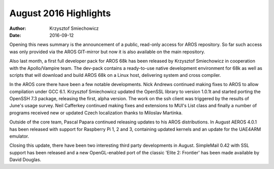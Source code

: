======================
August 2016 Highlights
======================

:Author:   Krzysztof Smiechowicz
:Date:     2016-09-12

Opening this news summary is the announcement of a public, read-only access 
for AROS repository. So far such access was only provided via the AROS 
GIT-mirror but now it is also available on the main repository.

Also last month, a first full developer pack for AROS 68k has been
released by Krzysztof Smiechowicz in cooperation with the Apollo/Vampire
team. The dev-pack contains a ready-to-use native development environment
for 68k as well as scripts that will download and build AROS 68k on a
Linux host, delivering system and cross compiler.

In the AROS core there have been a few notable developments. Nick Andrews
continued making fixes to AROS to allow compilation under GCC 6.1.
Krzysztof Smiechowicz updated the OpenSSL library to version 1.0.1t and
started porting the OpenSSH 7.3 package, releasing the first, alpha version.
The work on the ssh client was triggered by the results of June's usage
survey. Neil Cafferkey continued making fixes and extensions to MUI's List
class and finally a number of programs received new or updated Czech
localization thanks to Miloslav Martinka.

Outside of the core team, Pascal Papara continued releasing updates to his
AROS distributions. In August AEROS 4.0.1 has been released with support for
Raspberry Pi 1, 2 and 3, containing updated kernels and an update for the
UAE4ARM emulator.

Closing this update, there have been two interesting third party developments
in August. SimpleMail 0.42 with SSL support has been released and a new
OpenGL-enabled port of the classic 'Elite 2: Frontier' has been made available
by David Douglas.

